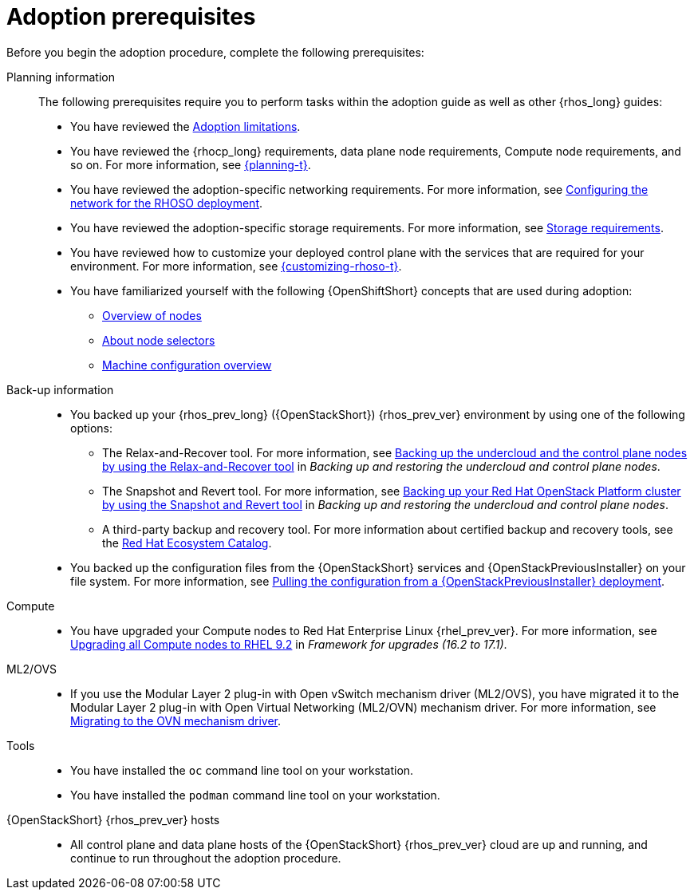 [id="adoption-prerequisites_{context}"]

= Adoption prerequisites

Before you begin the adoption procedure, complete the following prerequisites:

Planning information::

The following prerequisites require you to perform tasks within the adoption guide as well as other {rhos_long} guides:

* You have reviewed the xref:adoption-limitations_{context}[Adoption limitations].
* You have reviewed the {rhocp_long} requirements, data plane node requirements, Compute node requirements, and so on. For more information, see link:{planning}/index[{planning-t}].
* You have reviewed the adoption-specific networking requirements. For more information, see xref:configuring-network-for-RHOSO-deployment_configuring-network[Configuring the network for the RHOSO deployment].
* You have reviewed the adoption-specific storage requirements. For more information, see xref:storage-requirements_planning[Storage requirements].
* You have reviewed how to customize your deployed control plane with the services that are required for your environment. For more information, see link:{customizing-rhoso}/index[{customizing-rhoso-t}].
* You have familiarized yourself with the following {OpenShiftShort} concepts that are used during adoption:
** link:{defaultOCPURL}/nodes/overview-of-nodes[Overview of nodes]
** link:{defaultOCPURL}/nodes/index#nodes-scheduler-node-selectors-about_nodes-scheduler-node-selectors[About node selectors]
** link:{defaultOCPURL}/machine_configuration/index[Machine configuration overview]

Back-up information::

* You backed up your {rhos_prev_long} ({OpenStackShort}) {rhos_prev_ver} environment by using one of the following options:
** The Relax-and-Recover tool. For more information, see link:https://docs.redhat.com/en/documentation/red_hat_openstack_platform/17.1/html/backing_up_and_restoring_the_undercloud_and_control_plane_nodes/assembly_backing-up-the-undercloud-and-the-control-plane-nodes-using-the-relax-and-recover-tool_br-undercloud-ctlplane[Backing up the undercloud and the control plane nodes by using the Relax-and-Recover tool] in _Backing up and restoring the undercloud and control plane nodes_.
** The Snapshot and Revert tool. For more information, see link:https://docs.redhat.com/en/documentation/red_hat_openstack_platform/17.1/html/backing_up_and_restoring_the_undercloud_and_control_plane_nodes/assembly_snapshot-and-revert-appendix_snapshot-and-revert-appendix[Backing up your Red Hat OpenStack Platform cluster by using the Snapshot and Revert tool] in _Backing up and restoring the undercloud and control plane nodes_.
** A third-party backup and recovery tool. For more information about certified backup and recovery tools, see the link:https://catalog.redhat.com/[Red Hat Ecosystem Catalog].
* You backed up the configuration files from the {OpenStackShort} services and {OpenStackPreviousInstaller} on your file system. For more information, see xref:pulling-configuration-from-tripleo-deployment_adopt-control-plane[Pulling the configuration from a {OpenStackPreviousInstaller} deployment].

Compute::

* You have upgraded your Compute nodes to Red Hat Enterprise Linux {rhel_prev_ver}. For more information, see link:https://docs.redhat.com/en/documentation/red_hat_openstack_platform/17.1/html-single/framework_for_upgrades_16.2_to_17.1/index#upgrading-compute-nodes_upgrading-the-compute-node-operating-system[Upgrading all Compute nodes to RHEL 9.2] in _Framework for upgrades (16.2 to 17.1)_.

ML2/OVS::

* If you use the Modular Layer 2 plug-in with Open vSwitch mechanism driver (ML2/OVS), you have migrated it to the Modular Layer 2 plug-in with Open Virtual Networking (ML2/OVN) mechanism driver. For more information, see link:https://docs.redhat.com/en/documentation/red_hat_openstack_platform/17.1/html/migrating_to_the_ovn_mechanism_driver/index[Migrating to the OVN mechanism driver].

Tools::

* You have installed the `oc` command line tool on your workstation.
* You have installed the `podman` command line tool on your workstation.

{OpenStackShort} {rhos_prev_ver} hosts::

* All control plane and data plane hosts of the {OpenStackShort} {rhos_prev_ver} cloud are up and running, and continue to run throughout the adoption procedure.
